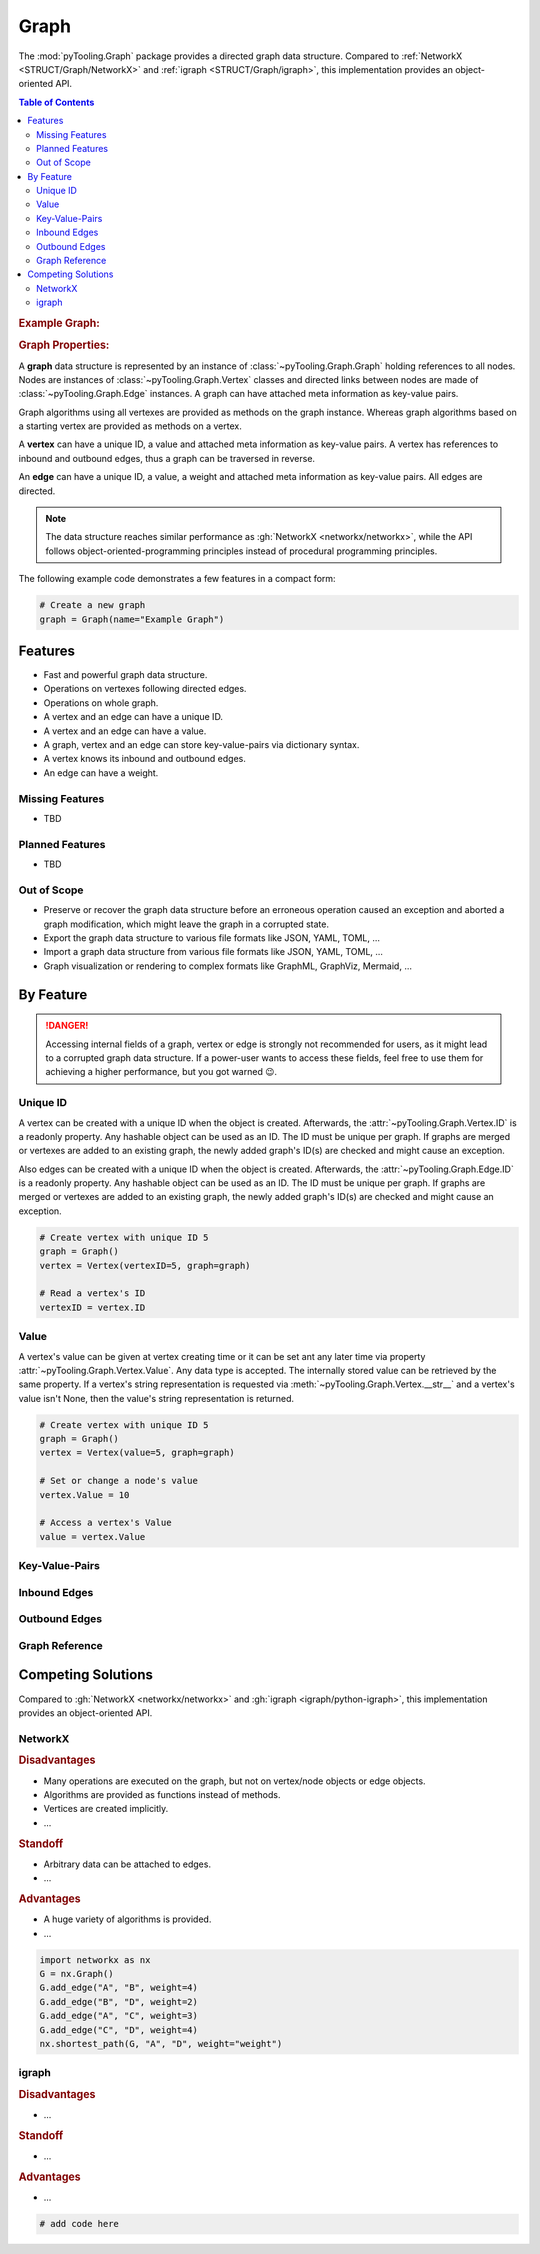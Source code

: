 .. _STRUCT/Graph:

Graph
#####

The :mod:`pyTooling.Graph` package provides a directed graph data structure. Compared to
:ref:`NetworkX <STRUCT/Graph/NetworkX>` and :ref:`igraph <STRUCT/Graph/igraph>`, this implementation provides an
object-oriented API.

.. contents:: Table of Contents
   :local:
   :depth: 2

.. rubric:: Example Graph:
.. mermaid::
   :caption: A directed graph with backward-edges denoted by dotted vertex relations.

   %%{init: { "flowchart": { "nodeSpacing": 15, "rankSpacing": 30, "curve": "linear", "useMaxWidth": false } } }%%
   graph LR
     A(A); B(B); C(C); D(D); E(E); F(F) ; G(G); H(H); I(I)

     A --> B --> E
     G --> F
     A --> C --> G --> H --> D
     D -.-> A
     D & F -.-> B
     I ---> E --> F --> D

     classDef node fill:#eee,stroke:#777,font-size:smaller;


.. rubric:: Graph Properties:

A **graph** data structure is represented by an instance of :class:`~pyTooling.Graph.Graph` holding references to all
nodes. Nodes are instances of :class:`~pyTooling.Graph.Vertex` classes and directed links between nodes are made of
:class:`~pyTooling.Graph.Edge` instances. A graph can have attached meta information as key-value pairs.

Graph algorithms using all vertexes are provided as methods on the graph instance. Whereas graph algorithms based on a
starting vertex are provided as methods on a vertex.

A **vertex** can have a unique ID, a value and attached meta information as key-value pairs. A vertex has references to
inbound and outbound edges, thus a graph can be traversed in reverse.

An **edge** can have a unique ID, a value, a weight and attached meta information as key-value pairs. All edges are
directed.

.. note::

   The data structure reaches similar performance as :gh:`NetworkX <networkx/networkx>`, while the API follows
   object-oriented-programming principles instead of procedural programming principles.


The following example code demonstrates a few features in a compact form:

.. code-block:: python

   # Create a new graph
   graph = Graph(name="Example Graph")



.. _STRUCT/Graph/Features:

Features
********

* Fast and powerful graph data structure.
* Operations on vertexes following directed edges.
* Operations on whole graph.
* A vertex and an edge can have a unique ID.
* A vertex and an edge can have a value.
* A graph, vertex and an edge can store key-value-pairs via dictionary syntax.
* A vertex knows its inbound and outbound edges.
* An edge can have a weight.


.. _STRUCT/Graph/MissingFeatures:

Missing Features
================

* TBD

.. _STRUCT/Graph/PlannedFeatures:

Planned Features
================

* TBD

.. _STRUCT/Graph/RejectedFeatures:

Out of Scope
============

* Preserve or recover the graph data structure before an erroneous operation caused an exception and aborted a graph
  modification, which might leave the graph in a corrupted state.
* Export the graph data structure to various file formats like JSON, YAML, TOML, ...
* Import a graph data structure from various file formats like JSON, YAML, TOML, ...
* Graph visualization or rendering to complex formats like GraphML, GraphViz, Mermaid, ...


.. _STRUCT/Graph/ByFeature:

By Feature
**********

.. danger::

   Accessing internal fields of a graph, vertex or edge is strongly not recommended for users, as it might lead to a
   corrupted graph data structure. If a power-user wants to access these fields, feel free to use them for achieving a
   higher performance, but you got warned 😉.


.. _STRUCT/Graph/ID:

Unique ID
=========

A vertex can be created with a unique ID when the object is created. Afterwards, the :attr:`~pyTooling.Graph.Vertex.ID`
is a readonly property. Any hashable object can be used as an ID. The ID must be unique per graph. If graphs are merged
or vertexes are added to an existing graph, the newly added graph's ID(s) are checked and might cause an exception.

Also edges can be created with a unique ID when the object is created. Afterwards, the :attr:`~pyTooling.Graph.Edge.ID`
is a readonly property. Any hashable object can be used as an ID. The ID must be unique per graph. If graphs are merged
or vertexes are added to an existing graph, the newly added graph's ID(s) are checked and might cause an exception.

.. code-block:: python

   # Create vertex with unique ID 5
   graph = Graph()
   vertex = Vertex(vertexID=5, graph=graph)

   # Read a vertex's ID
   vertexID = vertex.ID


.. _STRUCT/Graph/Value:

Value
=====

A vertex's value can be given at vertex creating time or it can be set ant any later time via property
:attr:`~pyTooling.Graph.Vertex.Value`. Any data type is accepted. The internally stored value can be retrieved by
the same property. If a vertex's string representation is requested via :meth:`~pyTooling.Graph.Vertex.__str__` and a
vertex's value isn't None, then the value's string representation is returned.

.. todo:: GRAPH: setting / getting an edge's values

.. code-block:: python

   # Create vertex with unique ID 5
   graph = Graph()
   vertex = Vertex(value=5, graph=graph)

   # Set or change a node's value
   vertex.Value = 10

   # Access a vertex's Value
   value = vertex.Value


.. _STRUCT/Graph/KeyValuePairs:

Key-Value-Pairs
===============

.. todo:: GRAPH: setting / getting a vertex's KVPs

.. todo:: GRAPH: setting / getting an edge's KVPs

.. _STRUCT/Graph/Inbound:

Inbound Edges
=============

.. todo:: GRAPH: inbound edges


.. _STRUCT/Graph/Outbound:

Outbound Edges
==============

.. todo:: GRAPH: outbound edges



.. _STRUCT/Graph/GraphRef:

Graph Reference
===============

.. todo:: GRAPH: reference to the graph


.. _STRUCT/Graph/Competitors:

Competing Solutions
*******************

Compared to :gh:`NetworkX <networkx/networkx>` and :gh:`igraph <igraph/python-igraph>`, this implementation provides an
object-oriented API.

.. _STRUCT/Graph/NetworkX:

NetworkX
========

.. rubric:: Disadvantages

* Many operations are executed on the graph, but not on vertex/node objects or edge objects.
* Algorithms are provided as functions instead of methods.
* Vertices are created implicitly.
* ...

.. rubric:: Standoff

* Arbitrary data can be attached to edges.
* ...

.. rubric:: Advantages

* A huge variety of algorithms is provided.
* ...

.. code-block:: python

   import networkx as nx
   G = nx.Graph()
   G.add_edge("A", "B", weight=4)
   G.add_edge("B", "D", weight=2)
   G.add_edge("A", "C", weight=3)
   G.add_edge("C", "D", weight=4)
   nx.shortest_path(G, "A", "D", weight="weight")


.. _STRUCT/Graph/igraph:

igraph
======

.. todo:: GRAPH::igraph write example and demonstrate missing OOP API.

.. rubric:: Disadvantages

* ...

.. rubric:: Standoff

* ...

.. rubric:: Advantages

* ...

.. code-block:: python

   # add code here
